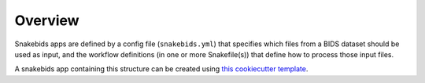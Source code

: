 Overview
========

Snakebids apps are defined by a config file (``snakebids.yml``) that specifies which files from a BIDS dataset should be used as input, and the workflow definitions (in one or more Snakefile(s)) that define how to process those input files.

A snakebids app containing this structure can be created using `this cookiecutter template <https://github.com/akhanf/snakebids-app>`_.
